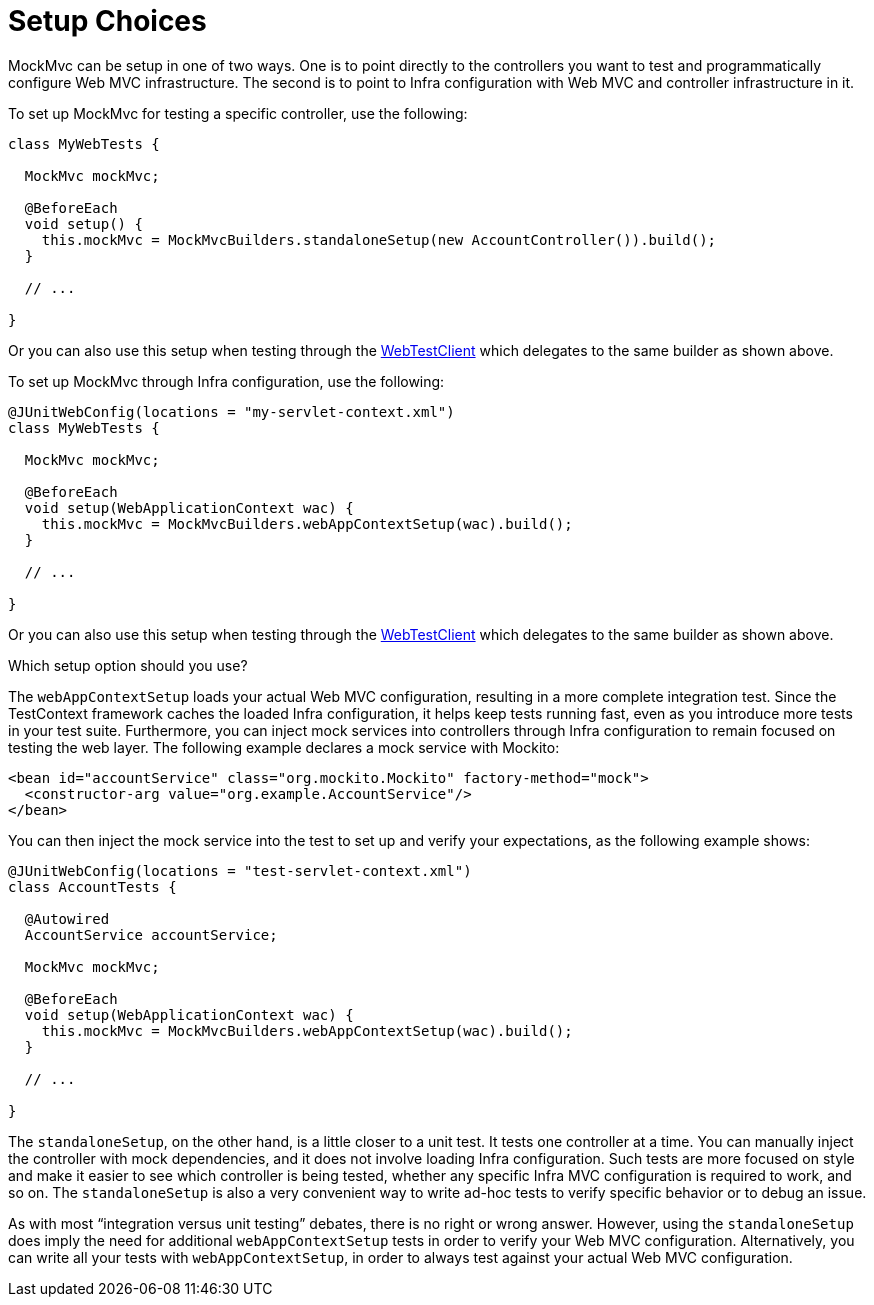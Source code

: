 [[spring-mvc-test-server-setup-options]]
= Setup Choices

MockMvc can be setup in one of two ways. One is to point directly to the controllers you
want to test and programmatically configure Web MVC infrastructure. The second is to
point to Infra configuration with Web MVC and controller infrastructure in it.

To set up MockMvc for testing a specific controller, use the following:

[source,java,indent=0,subs="verbatim,quotes",role="primary"]
----
class MyWebTests {

  MockMvc mockMvc;

  @BeforeEach
  void setup() {
    this.mockMvc = MockMvcBuilders.standaloneSetup(new AccountController()).build();
  }

  // ...

}
----

Or you can also use this setup when testing through the
xref:testing/webtestclient.adoc#webtestclient-controller-config[WebTestClient] which delegates to the same builder
as shown above.

To set up MockMvc through Infra configuration, use the following:

[source,java,indent=0,subs="verbatim,quotes",role="primary"]
----
@JUnitWebConfig(locations = "my-servlet-context.xml")
class MyWebTests {

  MockMvc mockMvc;

  @BeforeEach
  void setup(WebApplicationContext wac) {
    this.mockMvc = MockMvcBuilders.webAppContextSetup(wac).build();
  }

  // ...

}
----

Or you can also use this setup when testing through the
xref:testing/webtestclient.adoc#webtestclient-context-config[WebTestClient] which delegates to the same builder
as shown above.



Which setup option should you use?

The `webAppContextSetup` loads your actual Web MVC configuration, resulting in a more
complete integration test. Since the TestContext framework caches the loaded Infra
configuration, it helps keep tests running fast, even as you introduce more tests in your
test suite. Furthermore, you can inject mock services into controllers through Infra
configuration to remain focused on testing the web layer. The following example declares
a mock service with Mockito:

[source,xml,indent=0,subs="verbatim,quotes"]
----
<bean id="accountService" class="org.mockito.Mockito" factory-method="mock">
  <constructor-arg value="org.example.AccountService"/>
</bean>
----

You can then inject the mock service into the test to set up and verify your
expectations, as the following example shows:

[source,java,indent=0,subs="verbatim,quotes",role="primary"]
----
@JUnitWebConfig(locations = "test-servlet-context.xml")
class AccountTests {

  @Autowired
  AccountService accountService;

  MockMvc mockMvc;

  @BeforeEach
  void setup(WebApplicationContext wac) {
    this.mockMvc = MockMvcBuilders.webAppContextSetup(wac).build();
  }

  // ...

}
----

The `standaloneSetup`, on the other hand, is a little closer to a unit test. It tests one
controller at a time. You can manually inject the controller with mock dependencies, and
it does not involve loading Infra configuration. Such tests are more focused on style
and make it easier to see which controller is being tested, whether any specific Infra
MVC configuration is required to work, and so on. The `standaloneSetup` is also a very
convenient way to write ad-hoc tests to verify specific behavior or to debug an issue.

As with most "`integration versus unit testing`" debates, there is no right or wrong
answer. However, using the `standaloneSetup` does imply the need for additional
`webAppContextSetup` tests in order to verify your Web MVC configuration.
Alternatively, you can write all your tests with `webAppContextSetup`, in order to always
test against your actual Web MVC configuration.

